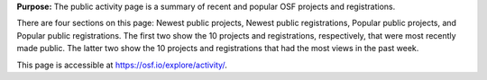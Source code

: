 
**Purpose:** The public activity page is a summary of recent and popular OSF projects and registrations.

There are four sections on this page: Newest public projects, Newest public registrations, Popular public projects, and Popular public registrations. The first two show the 10 projects and registrations, respectively, that were most recently made public. The latter two show the 10 projects and registrations that had the most views in the past week.

This page is accessible at https://osf.io/explore/activity/.
